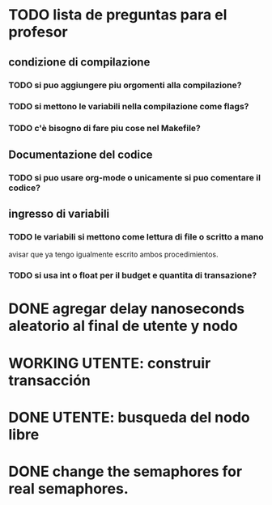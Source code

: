 * TODO lista de preguntas para el profesor
** condizione di compilazione
*** TODO si puo aggiungere piu orgomenti alla compilazione?
*** TODO si mettono le variabili nella compilazione come flags?
*** TODO c'è bisogno di fare piu cose nel Makefile?
** Documentazione del codice
*** TODO si puo usare org-mode o unicamente si puo comentare il codice?
** ingresso di variabili
*** TODO le variabili si mettono come lettura di file o scritto a mano
    avisar que ya tengo igualmente escrito ambos procedimientos.
*** TODO si usa int o float per il budget e quantita di transazione?

* DONE agregar delay nanoseconds aleatorio al final de utente y nodo
* WORKING UTENTE: construir transacción 
* DONE UTENTE: busqueda del nodo libre
* DONE change the semaphores for real semaphores.
